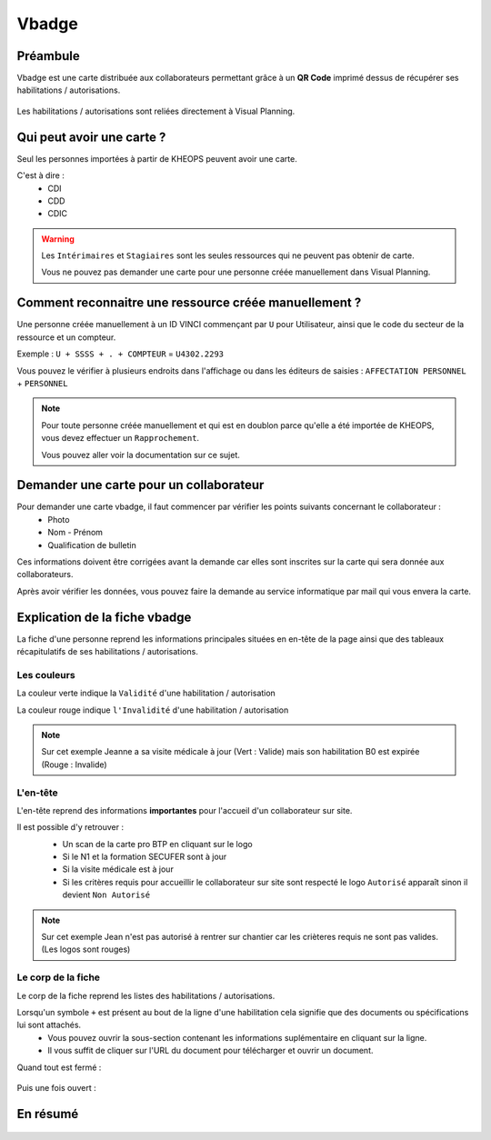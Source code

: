 .. vbadge:

==========================
Vbadge
==========================

Préambule
---------

Vbadge est une carte distribuée aux collaborateurs permettant grâce à un **QR Code** imprimé dessus de récupérer ses habilitations / autorisations.

    .. image:: ../_static/fonctionnalitees/vbadge/badge_jean.png

    .. image:: ../_static/fonctionnalitees/vbadge/badge_jeanne.png

Les habilitations / autorisations sont reliées directement à Visual Planning.

    .. image:: ../_static/fonctionnalitees/vbadge/fiche_jeanne.png

Qui peut avoir une carte ?
--------------------------

Seul les personnes importées à partir de KHEOPS peuvent avoir une carte.

C'est à dire :
    - CDI
    - CDD
    - CDIC

.. warning::
    Les ``Intérimaires`` et ``Stagiaires`` sont les seules ressources qui ne peuvent pas obtenir de carte.

    Vous ne pouvez pas demander une carte pour une personne créée manuellement dans Visual Planning.

Comment reconnaitre une ressource créée manuellement ?
------------------------------------------------------

Une personne créée manuellement à un ID VINCI commençant par ``U`` pour Utilisateur, ainsi que le code du secteur de la ressource et un compteur.

Exemple : ``U + SSSS + . + COMPTEUR`` = ``U4302.2293``

Vous pouvez le vérifier à plusieurs endroits dans l'affichage ou dans les éditeurs de saisies : ``AFFECTATION PERSONNEL`` + ``PERSONNEL``

.. image:: ../_static/fonctionnalitees/vbadge/editeurs_personne.png

.. note::
    Pour toute personne créée manuellement et qui est en doublon parce qu'elle a été importée de KHEOPS, vous devez effectuer un ``Rapprochement``.

    Vous pouvez aller voir la documentation sur ce sujet.

Demander une carte pour un collaborateur
----------------------------------------

Pour demander une carte vbadge, il faut commencer par vérifier les points suivants concernant le collaborateur :
    - Photo
    - Nom - Prénom
    - Qualification de bulletin

Ces informations doivent être corrigées avant la demande car elles sont inscrites sur la carte qui sera donnée aux collaborateurs.

Après avoir vérifier les données, vous pouvez faire la demande au service informatique par mail qui vous envera la carte.

Explication de la fiche vbadge
-------------------------------

La fiche d'une personne reprend les informations principales situées en en-tête de la page ainsi que des tableaux récapitulatifs de ses habilitations / autorisations.

Les couleurs
+++++++++++++

La couleur verte indique la ``Validité`` d'une habilitation / autorisation

La couleur rouge indique ``l'Invalidité`` d'une habilitation / autorisation

    .. image:: ../_static/fonctionnalitees/vbadge/fiche_jeanne_couleur.png

.. note::
    Sur cet exemple Jeanne a sa visite médicale à jour (Vert : Valide) mais son habilitation B0 est expirée (Rouge : Invalide)

L'en-tête
++++++++++

L'en-tête reprend des informations **importantes** pour l'accueil d'un collaborateur sur site.

Il est possible d'y retrouver :
    - Un scan de la carte pro BTP en cliquant sur le logo
    - Si le N1 et la formation SECUFER sont à jour
    - Si la visite médicale est à jour
    - Si les critères requis pour accueillir le collaborateur sur site sont respecté le logo ``Autorisé`` apparaît sinon il devient ``Non Autorisé``

    .. image:: ../_static/fonctionnalitees/vbadge/fiche_jean_explicative.png

.. note::
    Sur cet exemple Jean n'est pas autorisé à rentrer sur chantier car les crièteres requis ne sont pas valides. (Les logos sont rouges)

Le corp de la fiche
++++++++++++++++++++

Le corp de la fiche reprend les listes des habilitations / autorisations.

Lorsqu'un symbole ``+`` est présent au bout de la ligne d'une habilitation cela signifie que des documents ou spécifications lui sont attachés.
    - Vous pouvez ouvrir la sous-section contenant les informations suplémentaire en cliquant sur la ligne.
    - Il vous suffit de cliquer sur l'URL du document pour télécharger et ouvrir un document.

Quand tout est fermé :

    .. image:: ../_static/fonctionnalitees/vbadge/fiche_jeanne_ss_closed.png

Puis une fois ouvert :

    .. image:: ../_static/fonctionnalitees/vbadge/fiche_jeanne_ss_open.png


En résumé
----------

    .. image:: ../_static/fonctionnalitees/vbadge/fiche_jeanne_explicative.png